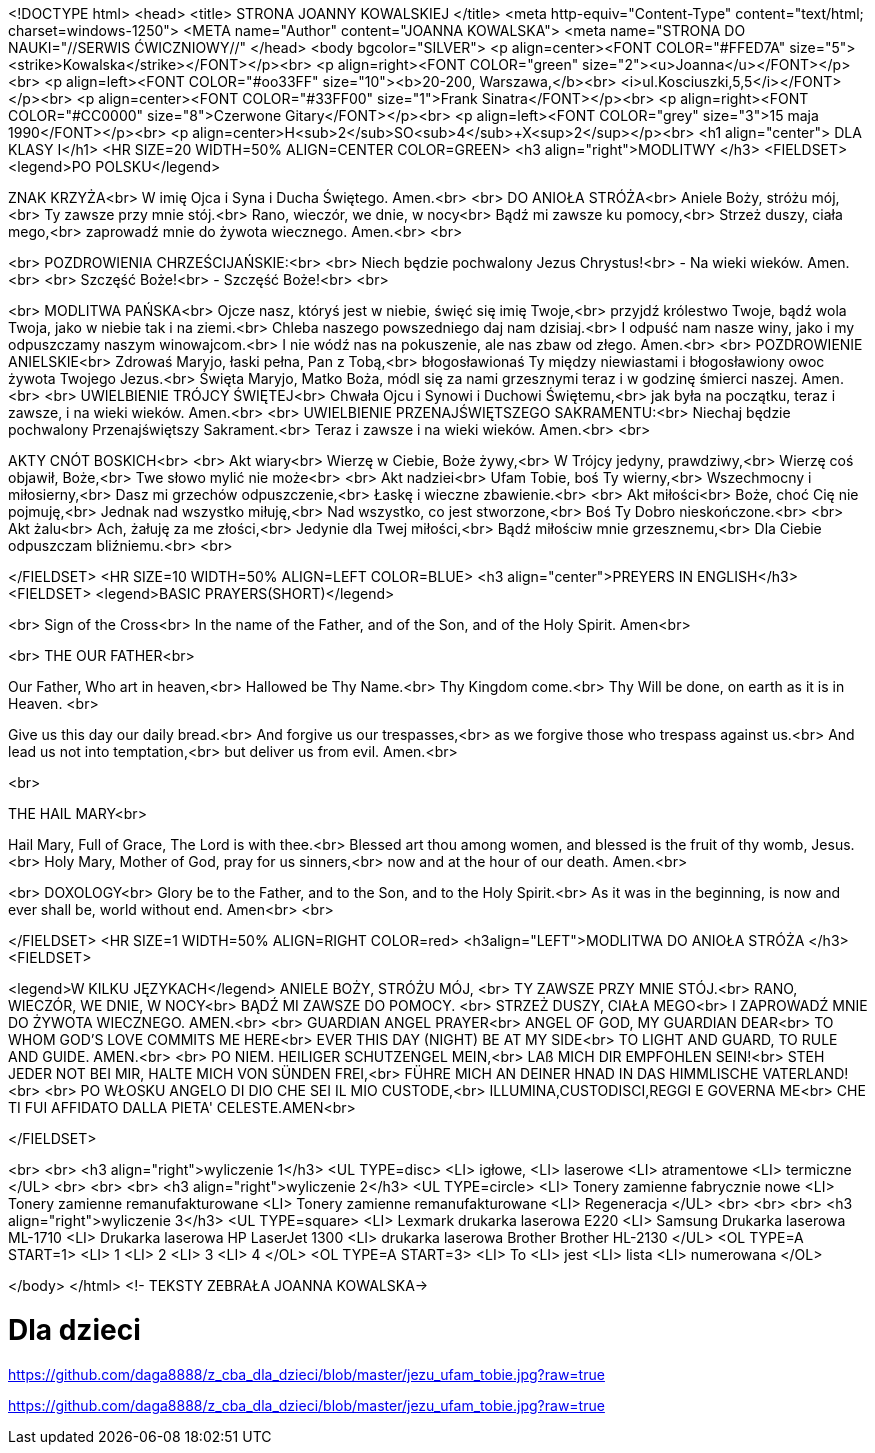 <!DOCTYPE html>
<head>
<title> STRONA JOANNY KOWALSKIEJ </title>
<meta http-equiv="Content-Type" content="text/html; charset=windows-1250">
<META name="Author" content="JOANNA KOWALSKA">
<meta name="STRONA DO NAUKI="//SERWIS ĆWICZNIOWY//"
</head>
<body bgcolor="SILVER">
<p align=center><FONT COLOR="#FFED7A" size="5"><strike>Kowalska</strike></FONT></p><br>
<p align=right><FONT COLOR="green" size="2"><u>Joanna</u></FONT></p><br>
<p align=left><FONT COLOR="#oo33FF" size="10"><b>20-200, Warszawa,</b><br> <i>ul.Kosciuszki,5,5</i></FONT></p><br>
<p align=center><FONT COLOR="#33FF00" size="1">Frank Sinatra</FONT></p><br>
<p align=right><FONT COLOR="#CC0000" size="8">Czerwone Gitary</FONT></p><br>
<p align=left><FONT COLOR="grey" size="3">15 maja 1990</FONT></p><br>
<p align=center>H<sub>2</sub>SO<sub>4</sub>+X<sup>2</sup></p><br>
<h1 align="center"> DLA KLASY I</h1>
<HR SIZE=20 WIDTH=50% ALIGN=CENTER COLOR=GREEN>
<h3 align="right">MODLITWY </h3>
<FIELDSET>
<legend>PO POLSKU</legend>

ZNAK KRZYŻA<br>
W imię Ojca i Syna i Ducha Świętego. Amen.<br>
<br>
DO ANIOŁA STRÓŻA<br>
Aniele Boży, stróżu mój,<br>
 Ty zawsze przy mnie stój.<br>
 Rano, wieczór, we dnie, w nocy<br>
 Bądź mi zawsze ku pomocy,<br>
 Strzeż duszy, ciała mego,<br>
 zaprowadź mnie do żywota wiecznego. Amen.<br>
<br>

<br>
POZDROWIENIA CHRZEŚCIJAŃSKIE:<br>
<br>
Niech będzie pochwalony Jezus Chrystus!<br>
- Na wieki wieków. Amen.<br>
<br>
Szczęść Boże!<br>
- Szczęść Boże!<br>
<br>


<br>
MODLITWA PAŃSKA<br>
Ojcze nasz, któryś jest w niebie, święć się imię Twoje,<br>
 przyjdź królestwo Twoje, bądź wola Twoja, jako w niebie tak i na ziemi.<br>
 Chleba naszego powszedniego daj nam dzisiaj.<br>
 I odpuść nam nasze winy, jako i my odpuszczamy naszym winowajcom.<br>
 I nie wódź nas na pokuszenie, ale nas zbaw od złego. Amen.<br>
<br>
POZDROWIENIE ANIELSKIE<br>
Zdrowaś Maryjo, łaski pełna, Pan z Tobą,<br>
 błogosławionaś Ty między niewiastami i błogosławiony owoc żywota Twojego Jezus.<br>
 Święta Maryjo, Matko Boża, módl się za nami grzesznymi teraz i w godzinę śmierci naszej. Amen.<br>
<br>
UWIELBIENIE TRÓJCY ŚWIĘTEJ<br>
Chwała Ojcu i Synowi i Duchowi Świętemu,<br>
 jak była na początku, teraz i zawsze, i na wieki wieków. Amen.<br>
<br>
UWIELBIENIE PRZENAJŚWIĘTSZEGO SAKRAMENTU:<br>
Niechaj będzie pochwalony Przenajświętszy Sakrament.<br>
Teraz i zawsze i na wieki wieków. Amen.<br>
<br>



AKTY CNÓT BOSKICH<br>
<br>
Akt wiary<br>
Wierzę w Ciebie, Boże żywy,<br>
W Trójcy jedyny, prawdziwy,<br>
Wierzę coś objawił, Boże,<br>
Twe słowo mylić nie może<br>
<br>
Akt nadziei<br>
Ufam Tobie, boś Ty wierny,<br>
Wszechmocny i miłosierny,<br>
Dasz mi grzechów odpuszczenie,<br>
Łaskę i wieczne zbawienie.<br>
<br>
Akt miłości<br>
Boże, choć Cię nie pojmuję,<br>
Jednak nad wszystko miłuję,<br>
Nad wszystko, co jest stworzone,<br>
Boś Ty Dobro nieskończone.<br>
<br>
Akt żalu<br>
Ach, żałuję za me złości,<br>
Jedynie dla Twej miłości,<br>
Bądź miłościw mnie grzesznemu,<br>
Dla Ciebie odpuszczam bliźniemu.<br>
<br>




</FIELDSET>
<HR SIZE=10 WIDTH=50% ALIGN=LEFT COLOR=BLUE>
<h3 align="center">PREYERS IN ENGLISH</h3>
<FIELDSET>
<legend>BASIC PRAYERS(SHORT)</legend>

<br>
Sign of the Cross<br>
In the name of the Father, and of the Son, and of the Holy Spirit. Amen<br>

<br>
THE OUR FATHER<br>


Our Father, Who art in heaven,<br>
Hallowed be Thy Name.<br>
Thy Kingdom come.<br>
Thy Will be done, on earth as it is in Heaven. <br>

Give us this day our daily bread.<br>
And forgive us our trespasses,<br>
as we forgive those who trespass against us.<br>
And lead us not into temptation,<br>
but deliver us from evil. Amen.<br>

<br>
 
THE HAIL MARY<br>

Hail Mary,
Full of Grace,
The Lord is with thee.<br>
Blessed art thou among women,
and blessed is the fruit of thy womb, Jesus.<br>
Holy Mary, Mother of God, pray for us sinners,<br>
 now and at the hour of our death. Amen.<br>

<br>
DOXOLOGY<br>
Glory be to the Father, and to the Son, and to the Holy Spirit.<br> 
As it was in the beginning, is now and ever shall be, world without end. Amen<br>
<br>


</FIELDSET>
<HR SIZE=1 WIDTH=50% ALIGN=RIGHT COLOR=red>
<h3align="LEFT">MODLITWA DO ANIOŁA STRÓŻA </h3>
<FIELDSET>

<legend>W KILKU JĘZYKACH</legend>
ANIELE BOŻY, STRÓŻU MÓJ, <br>
TY ZAWSZE PRZY MNIE STÓJ.<br>
 RANO, WIECZÓR, WE DNIE, W NOCY<br>
 BĄDŹ MI ZAWSZE DO POMOCY. <br>
STRZEŻ DUSZY, CIAŁA MEGO<br>
 I ZAPROWADŹ MNIE DO ŻYWOTA WIECZNEGO. AMEN.<br>
<br>
GUARDIAN ANGEL PRAYER<br>
 ANGEL OF GOD, MY GUARDIAN DEAR<br>
 TO WHOM GOD'S LOVE COMMITS ME HERE<br>
 EVER THIS DAY (NIGHT) BE AT MY SIDE<br>
 TO LIGHT AND GUARD, TO RULE AND GUIDE. AMEN.<br>
<br>
PO NIEM.
 HEILIGER SCHUTZENGEL MEIN,<br>
 LAß MICH DIR EMPFOHLEN SEIN!<br>
 STEH JEDER NOT BEI MIR, HALTE MICH VON SÜNDEN FREI,<br>
 FÜHRE MICH AN DEINER HNAD IN DAS HIMMLISCHE VATERLAND!<br>
<br>
PO WŁOSKU
ANGELO DI DIO CHE SEI IL MIO CUSTODE,<br>
ILLUMINA,CUSTODISCI,REGGI E GOVERNA ME<br>
 CHE TI FUI AFFIDATO DALLA PIETA' CELESTE.AMEN<br>

</FIELDSET>

<br>
<br>
<h3 align="right">wyliczenie 1</h3>
<UL TYPE=disc>
   <LI> igłowe,  
   <LI> laserowe
   <LI> atramentowe
   <LI> termiczne
</UL>
<br>
<br>
<br>
<h3 align="right">wyliczenie 2</h3>
<UL TYPE=circle>
<LI> Tonery zamienne fabrycznie nowe
<LI> Tonery zamienne remanufakturowane
<LI> Tonery zamienne remanufakturowane
<LI> Regeneracja
</UL>
<br>
<br>
<br>
<h3 align="right">wyliczenie 3</h3>
<UL TYPE=square>
<LI> Lexmark drukarka laserowa E220
<LI> Samsung Drukarka laserowa ML-1710
<LI> Drukarka laserowa HP LaserJet 1300
<LI> drukarka laserowa Brother Brother HL-2130 
</UL>
<OL TYPE=A START=1>
<LI> 1
<LI> 2
<LI> 3
<LI> 4
</OL>
<OL TYPE=A START=3>
<LI> To
<LI> jest
<LI> lista
<LI> numerowana
</OL>

</body>
</html>
<!- TEKSTY ZEBRAŁA JOANNA KOWALSKA->




# Dla dzieci
https://github.com/daga8888/z_cba_dla_dzieci/blob/master/jezu_ufam_tobie.jpg?raw=true

https://github.com/daga8888/z_cba_dla_dzieci/blob/master/jezu_ufam_tobie.jpg?raw=true
